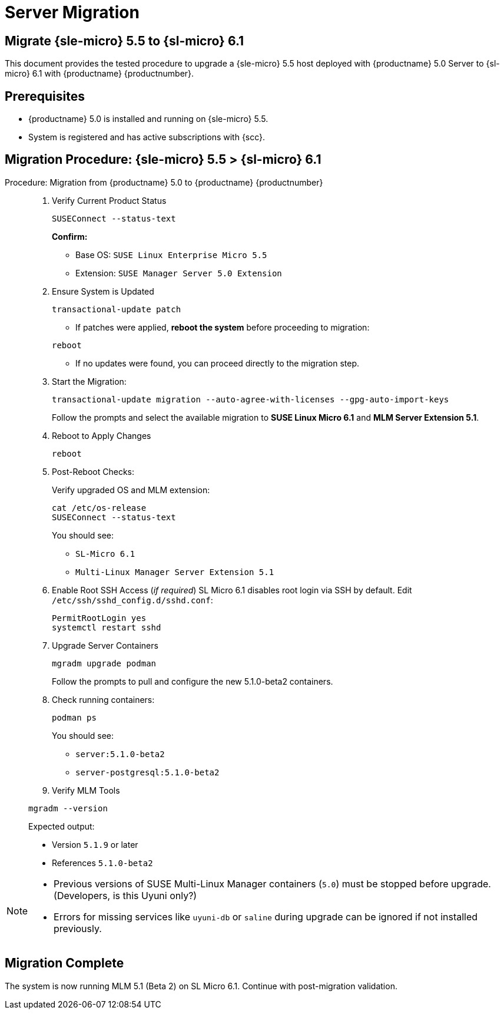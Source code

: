 = Server Migration 


== Migrate {sle-micro} 5.5 to {sl-micro} 6.1


This document provides the tested procedure to upgrade a {sle-micro} 5.5 host deployed with {productname} 5.0 Server to {sl-micro} 6.1 with {productname} {productnumber}.

== Prerequisites

* {productname} 5.0 is installed and running on {sle-micro} 5.5.
* System is registered and has active subscriptions with {scc}.

== Migration Procedure: {sle-micro} 5.5 > {sl-micro} 6.1

.Procedure: Migration from {productname} 5.0 to {productname} {productnumber}
[role=procedure]
_____

. Verify Current Product Status

+

[source,console]
----
SUSEConnect --status-text
----

+

**Confirm:**

- Base OS: `SUSE Linux Enterprise Micro 5.5`
- Extension: `SUSE Manager Server 5.0 Extension`

+

. Ensure System is Updated

+

[source,console]
----
transactional-update patch
----

+


* If patches were applied, **reboot the system** before proceeding to migration:

[source,console]
----
reboot
----

* If no updates were found, you can proceed directly to the migration step.

+

. Start the Migration:

+

[source,console]
----
transactional-update migration --auto-agree-with-licenses --gpg-auto-import-keys
----

+

Follow the prompts and select the available migration to **SUSE Linux Micro 6.1** and **MLM Server Extension 5.1**.

+

. Reboot to Apply Changes

+

[source,console]
----
reboot
----

+

. Post-Reboot Checks:

+

Verify upgraded OS and MLM extension:
+

[source,console]
----
cat /etc/os-release
SUSEConnect --status-text
----

+

You should see:

- `SL-Micro 6.1`
- `Multi-Linux Manager Server Extension 5.1`

+

. Enable Root SSH Access (_if required_)
SL Micro 6.1 disables root login via SSH by default.
Edit `/etc/ssh/sshd_config.d/sshd.conf`:

+

[source,console]
----
PermitRootLogin yes
systemctl restart sshd
----

. Upgrade Server Containers

+

[source,console]
----
mgradm upgrade podman
----

+

Follow the prompts to pull and configure the new 5.1.0-beta2 containers.


. Check running containers:

+

[source,console]
----
podman ps
----

+

You should see:

- `server:5.1.0-beta2`
- `server-postgresql:5.1.0-beta2`

+

. Verify MLM Tools

[source,console]
----
mgradm --version
----

Expected output:

- Version `5.1.9` or later
- References `5.1.0-beta2`
_____


[NOTE]
====
* Previous versions of SUSE Multi-Linux Manager containers (`5.0`) must be stopped before upgrade. (Developers, is this Uyuni only?)
* Errors for missing services like `uyuni-db` or `saline` during upgrade can be ignored if not installed previously.
====

== Migration Complete

The system is now running MLM 5.1 (Beta 2) on SL Micro 6.1. Continue with post-migration validation.
